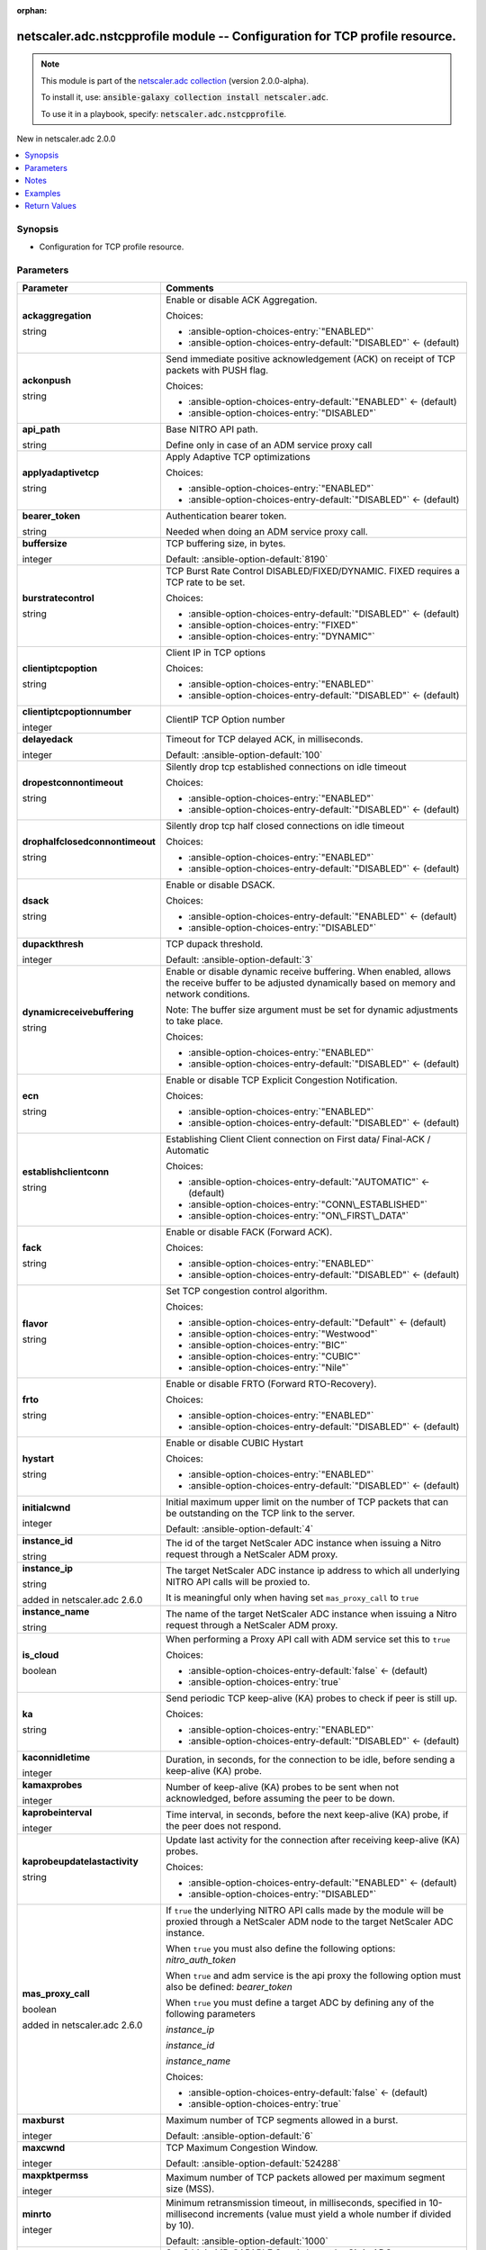 
.. Document meta

:orphan:

.. |antsibull-internal-nbsp| unicode:: 0xA0
    :trim:

.. role:: ansible-attribute-support-label
.. role:: ansible-attribute-support-property
.. role:: ansible-attribute-support-full
.. role:: ansible-attribute-support-partial
.. role:: ansible-attribute-support-none
.. role:: ansible-attribute-support-na
.. role:: ansible-option-type
.. role:: ansible-option-elements
.. role:: ansible-option-required
.. role:: ansible-option-versionadded
.. role:: ansible-option-aliases
.. role:: ansible-option-choices
.. role:: ansible-option-choices-default-mark
.. role:: ansible-option-default-bold
.. role:: ansible-option-configuration
.. role:: ansible-option-returned-bold
.. role:: ansible-option-sample-bold

.. Anchors

.. _ansible_collections.netscaler.adc.nstcpprofile_module:

.. Anchors: short name for ansible.builtin

.. Anchors: aliases



.. Title

netscaler.adc.nstcpprofile module -- Configuration for TCP profile resource.
++++++++++++++++++++++++++++++++++++++++++++++++++++++++++++++++++++++++++++

.. Collection note

.. note::
    This module is part of the `netscaler.adc collection <https://galaxy.ansible.com/netscaler/adc>`_ (version 2.0.0-alpha).

    To install it, use: :code:`ansible-galaxy collection install netscaler.adc`.

    To use it in a playbook, specify: :code:`netscaler.adc.nstcpprofile`.

.. version_added

.. rst-class:: ansible-version-added

New in netscaler.adc 2.0.0

.. contents::
   :local:
   :depth: 1

.. Deprecated


Synopsis
--------

.. Description

- Configuration for TCP profile resource.


.. Aliases


.. Requirements






.. Options

Parameters
----------

.. rst-class:: ansible-option-table

.. list-table::
  :width: 100%
  :widths: auto
  :header-rows: 1

  * - Parameter
    - Comments

  * - .. raw:: html

        <div class="ansible-option-cell">
        <div class="ansibleOptionAnchor" id="parameter-ackaggregation"></div>

      .. _ansible_collections.netscaler.adc.nstcpprofile_module__parameter-ackaggregation:

      .. rst-class:: ansible-option-title

      **ackaggregation**

      .. raw:: html

        <a class="ansibleOptionLink" href="#parameter-ackaggregation" title="Permalink to this option"></a>

      .. rst-class:: ansible-option-type-line

      :ansible-option-type:`string`

      .. raw:: html

        </div>

    - .. raw:: html

        <div class="ansible-option-cell">

      Enable or disable ACK Aggregation.


      .. rst-class:: ansible-option-line

      :ansible-option-choices:`Choices:`

      - :ansible-option-choices-entry:`"ENABLED"`
      - :ansible-option-choices-entry-default:`"DISABLED"` :ansible-option-choices-default-mark:`← (default)`


      .. raw:: html

        </div>

  * - .. raw:: html

        <div class="ansible-option-cell">
        <div class="ansibleOptionAnchor" id="parameter-ackonpush"></div>

      .. _ansible_collections.netscaler.adc.nstcpprofile_module__parameter-ackonpush:

      .. rst-class:: ansible-option-title

      **ackonpush**

      .. raw:: html

        <a class="ansibleOptionLink" href="#parameter-ackonpush" title="Permalink to this option"></a>

      .. rst-class:: ansible-option-type-line

      :ansible-option-type:`string`

      .. raw:: html

        </div>

    - .. raw:: html

        <div class="ansible-option-cell">

      Send immediate positive acknowledgement (ACK) on receipt of TCP packets with PUSH flag.


      .. rst-class:: ansible-option-line

      :ansible-option-choices:`Choices:`

      - :ansible-option-choices-entry-default:`"ENABLED"` :ansible-option-choices-default-mark:`← (default)`
      - :ansible-option-choices-entry:`"DISABLED"`


      .. raw:: html

        </div>

  * - .. raw:: html

        <div class="ansible-option-cell">
        <div class="ansibleOptionAnchor" id="parameter-api_path"></div>

      .. _ansible_collections.netscaler.adc.nstcpprofile_module__parameter-api_path:

      .. rst-class:: ansible-option-title

      **api_path**

      .. raw:: html

        <a class="ansibleOptionLink" href="#parameter-api_path" title="Permalink to this option"></a>

      .. rst-class:: ansible-option-type-line

      :ansible-option-type:`string`

      .. raw:: html

        </div>

    - .. raw:: html

        <div class="ansible-option-cell">

      Base NITRO API path.

      Define only in case of an ADM service proxy call


      .. raw:: html

        </div>

  * - .. raw:: html

        <div class="ansible-option-cell">
        <div class="ansibleOptionAnchor" id="parameter-applyadaptivetcp"></div>

      .. _ansible_collections.netscaler.adc.nstcpprofile_module__parameter-applyadaptivetcp:

      .. rst-class:: ansible-option-title

      **applyadaptivetcp**

      .. raw:: html

        <a class="ansibleOptionLink" href="#parameter-applyadaptivetcp" title="Permalink to this option"></a>

      .. rst-class:: ansible-option-type-line

      :ansible-option-type:`string`

      .. raw:: html

        </div>

    - .. raw:: html

        <div class="ansible-option-cell">

      Apply Adaptive TCP optimizations


      .. rst-class:: ansible-option-line

      :ansible-option-choices:`Choices:`

      - :ansible-option-choices-entry:`"ENABLED"`
      - :ansible-option-choices-entry-default:`"DISABLED"` :ansible-option-choices-default-mark:`← (default)`


      .. raw:: html

        </div>

  * - .. raw:: html

        <div class="ansible-option-cell">
        <div class="ansibleOptionAnchor" id="parameter-bearer_token"></div>

      .. _ansible_collections.netscaler.adc.nstcpprofile_module__parameter-bearer_token:

      .. rst-class:: ansible-option-title

      **bearer_token**

      .. raw:: html

        <a class="ansibleOptionLink" href="#parameter-bearer_token" title="Permalink to this option"></a>

      .. rst-class:: ansible-option-type-line

      :ansible-option-type:`string`

      .. raw:: html

        </div>

    - .. raw:: html

        <div class="ansible-option-cell">

      Authentication bearer token.

      Needed when doing an ADM service proxy call.


      .. raw:: html

        </div>

  * - .. raw:: html

        <div class="ansible-option-cell">
        <div class="ansibleOptionAnchor" id="parameter-buffersize"></div>

      .. _ansible_collections.netscaler.adc.nstcpprofile_module__parameter-buffersize:

      .. rst-class:: ansible-option-title

      **buffersize**

      .. raw:: html

        <a class="ansibleOptionLink" href="#parameter-buffersize" title="Permalink to this option"></a>

      .. rst-class:: ansible-option-type-line

      :ansible-option-type:`integer`

      .. raw:: html

        </div>

    - .. raw:: html

        <div class="ansible-option-cell">

      TCP buffering size, in bytes.


      .. rst-class:: ansible-option-line

      :ansible-option-default-bold:`Default:` :ansible-option-default:`8190`

      .. raw:: html

        </div>

  * - .. raw:: html

        <div class="ansible-option-cell">
        <div class="ansibleOptionAnchor" id="parameter-burstratecontrol"></div>

      .. _ansible_collections.netscaler.adc.nstcpprofile_module__parameter-burstratecontrol:

      .. rst-class:: ansible-option-title

      **burstratecontrol**

      .. raw:: html

        <a class="ansibleOptionLink" href="#parameter-burstratecontrol" title="Permalink to this option"></a>

      .. rst-class:: ansible-option-type-line

      :ansible-option-type:`string`

      .. raw:: html

        </div>

    - .. raw:: html

        <div class="ansible-option-cell">

      TCP Burst Rate Control DISABLED/FIXED/DYNAMIC. FIXED requires a TCP rate to be set.


      .. rst-class:: ansible-option-line

      :ansible-option-choices:`Choices:`

      - :ansible-option-choices-entry-default:`"DISABLED"` :ansible-option-choices-default-mark:`← (default)`
      - :ansible-option-choices-entry:`"FIXED"`
      - :ansible-option-choices-entry:`"DYNAMIC"`


      .. raw:: html

        </div>

  * - .. raw:: html

        <div class="ansible-option-cell">
        <div class="ansibleOptionAnchor" id="parameter-clientiptcpoption"></div>

      .. _ansible_collections.netscaler.adc.nstcpprofile_module__parameter-clientiptcpoption:

      .. rst-class:: ansible-option-title

      **clientiptcpoption**

      .. raw:: html

        <a class="ansibleOptionLink" href="#parameter-clientiptcpoption" title="Permalink to this option"></a>

      .. rst-class:: ansible-option-type-line

      :ansible-option-type:`string`

      .. raw:: html

        </div>

    - .. raw:: html

        <div class="ansible-option-cell">

      Client IP in TCP options


      .. rst-class:: ansible-option-line

      :ansible-option-choices:`Choices:`

      - :ansible-option-choices-entry:`"ENABLED"`
      - :ansible-option-choices-entry-default:`"DISABLED"` :ansible-option-choices-default-mark:`← (default)`


      .. raw:: html

        </div>

  * - .. raw:: html

        <div class="ansible-option-cell">
        <div class="ansibleOptionAnchor" id="parameter-clientiptcpoptionnumber"></div>

      .. _ansible_collections.netscaler.adc.nstcpprofile_module__parameter-clientiptcpoptionnumber:

      .. rst-class:: ansible-option-title

      **clientiptcpoptionnumber**

      .. raw:: html

        <a class="ansibleOptionLink" href="#parameter-clientiptcpoptionnumber" title="Permalink to this option"></a>

      .. rst-class:: ansible-option-type-line

      :ansible-option-type:`integer`

      .. raw:: html

        </div>

    - .. raw:: html

        <div class="ansible-option-cell">

      ClientIP TCP Option number


      .. raw:: html

        </div>

  * - .. raw:: html

        <div class="ansible-option-cell">
        <div class="ansibleOptionAnchor" id="parameter-delayedack"></div>

      .. _ansible_collections.netscaler.adc.nstcpprofile_module__parameter-delayedack:

      .. rst-class:: ansible-option-title

      **delayedack**

      .. raw:: html

        <a class="ansibleOptionLink" href="#parameter-delayedack" title="Permalink to this option"></a>

      .. rst-class:: ansible-option-type-line

      :ansible-option-type:`integer`

      .. raw:: html

        </div>

    - .. raw:: html

        <div class="ansible-option-cell">

      Timeout for TCP delayed ACK, in milliseconds.


      .. rst-class:: ansible-option-line

      :ansible-option-default-bold:`Default:` :ansible-option-default:`100`

      .. raw:: html

        </div>

  * - .. raw:: html

        <div class="ansible-option-cell">
        <div class="ansibleOptionAnchor" id="parameter-dropestconnontimeout"></div>

      .. _ansible_collections.netscaler.adc.nstcpprofile_module__parameter-dropestconnontimeout:

      .. rst-class:: ansible-option-title

      **dropestconnontimeout**

      .. raw:: html

        <a class="ansibleOptionLink" href="#parameter-dropestconnontimeout" title="Permalink to this option"></a>

      .. rst-class:: ansible-option-type-line

      :ansible-option-type:`string`

      .. raw:: html

        </div>

    - .. raw:: html

        <div class="ansible-option-cell">

      Silently drop tcp established connections on idle timeout


      .. rst-class:: ansible-option-line

      :ansible-option-choices:`Choices:`

      - :ansible-option-choices-entry:`"ENABLED"`
      - :ansible-option-choices-entry-default:`"DISABLED"` :ansible-option-choices-default-mark:`← (default)`


      .. raw:: html

        </div>

  * - .. raw:: html

        <div class="ansible-option-cell">
        <div class="ansibleOptionAnchor" id="parameter-drophalfclosedconnontimeout"></div>

      .. _ansible_collections.netscaler.adc.nstcpprofile_module__parameter-drophalfclosedconnontimeout:

      .. rst-class:: ansible-option-title

      **drophalfclosedconnontimeout**

      .. raw:: html

        <a class="ansibleOptionLink" href="#parameter-drophalfclosedconnontimeout" title="Permalink to this option"></a>

      .. rst-class:: ansible-option-type-line

      :ansible-option-type:`string`

      .. raw:: html

        </div>

    - .. raw:: html

        <div class="ansible-option-cell">

      Silently drop tcp half closed connections on idle timeout


      .. rst-class:: ansible-option-line

      :ansible-option-choices:`Choices:`

      - :ansible-option-choices-entry:`"ENABLED"`
      - :ansible-option-choices-entry-default:`"DISABLED"` :ansible-option-choices-default-mark:`← (default)`


      .. raw:: html

        </div>

  * - .. raw:: html

        <div class="ansible-option-cell">
        <div class="ansibleOptionAnchor" id="parameter-dsack"></div>

      .. _ansible_collections.netscaler.adc.nstcpprofile_module__parameter-dsack:

      .. rst-class:: ansible-option-title

      **dsack**

      .. raw:: html

        <a class="ansibleOptionLink" href="#parameter-dsack" title="Permalink to this option"></a>

      .. rst-class:: ansible-option-type-line

      :ansible-option-type:`string`

      .. raw:: html

        </div>

    - .. raw:: html

        <div class="ansible-option-cell">

      Enable or disable DSACK.


      .. rst-class:: ansible-option-line

      :ansible-option-choices:`Choices:`

      - :ansible-option-choices-entry-default:`"ENABLED"` :ansible-option-choices-default-mark:`← (default)`
      - :ansible-option-choices-entry:`"DISABLED"`


      .. raw:: html

        </div>

  * - .. raw:: html

        <div class="ansible-option-cell">
        <div class="ansibleOptionAnchor" id="parameter-dupackthresh"></div>

      .. _ansible_collections.netscaler.adc.nstcpprofile_module__parameter-dupackthresh:

      .. rst-class:: ansible-option-title

      **dupackthresh**

      .. raw:: html

        <a class="ansibleOptionLink" href="#parameter-dupackthresh" title="Permalink to this option"></a>

      .. rst-class:: ansible-option-type-line

      :ansible-option-type:`integer`

      .. raw:: html

        </div>

    - .. raw:: html

        <div class="ansible-option-cell">

      TCP dupack threshold.


      .. rst-class:: ansible-option-line

      :ansible-option-default-bold:`Default:` :ansible-option-default:`3`

      .. raw:: html

        </div>

  * - .. raw:: html

        <div class="ansible-option-cell">
        <div class="ansibleOptionAnchor" id="parameter-dynamicreceivebuffering"></div>

      .. _ansible_collections.netscaler.adc.nstcpprofile_module__parameter-dynamicreceivebuffering:

      .. rst-class:: ansible-option-title

      **dynamicreceivebuffering**

      .. raw:: html

        <a class="ansibleOptionLink" href="#parameter-dynamicreceivebuffering" title="Permalink to this option"></a>

      .. rst-class:: ansible-option-type-line

      :ansible-option-type:`string`

      .. raw:: html

        </div>

    - .. raw:: html

        <div class="ansible-option-cell">

      Enable or disable dynamic receive buffering. When enabled, allows the receive buffer to be adjusted dynamically based on memory and network conditions.

      Note: The buffer size argument must be set for dynamic adjustments to take place.


      .. rst-class:: ansible-option-line

      :ansible-option-choices:`Choices:`

      - :ansible-option-choices-entry:`"ENABLED"`
      - :ansible-option-choices-entry-default:`"DISABLED"` :ansible-option-choices-default-mark:`← (default)`


      .. raw:: html

        </div>

  * - .. raw:: html

        <div class="ansible-option-cell">
        <div class="ansibleOptionAnchor" id="parameter-ecn"></div>

      .. _ansible_collections.netscaler.adc.nstcpprofile_module__parameter-ecn:

      .. rst-class:: ansible-option-title

      **ecn**

      .. raw:: html

        <a class="ansibleOptionLink" href="#parameter-ecn" title="Permalink to this option"></a>

      .. rst-class:: ansible-option-type-line

      :ansible-option-type:`string`

      .. raw:: html

        </div>

    - .. raw:: html

        <div class="ansible-option-cell">

      Enable or disable TCP Explicit Congestion Notification.


      .. rst-class:: ansible-option-line

      :ansible-option-choices:`Choices:`

      - :ansible-option-choices-entry:`"ENABLED"`
      - :ansible-option-choices-entry-default:`"DISABLED"` :ansible-option-choices-default-mark:`← (default)`


      .. raw:: html

        </div>

  * - .. raw:: html

        <div class="ansible-option-cell">
        <div class="ansibleOptionAnchor" id="parameter-establishclientconn"></div>

      .. _ansible_collections.netscaler.adc.nstcpprofile_module__parameter-establishclientconn:

      .. rst-class:: ansible-option-title

      **establishclientconn**

      .. raw:: html

        <a class="ansibleOptionLink" href="#parameter-establishclientconn" title="Permalink to this option"></a>

      .. rst-class:: ansible-option-type-line

      :ansible-option-type:`string`

      .. raw:: html

        </div>

    - .. raw:: html

        <div class="ansible-option-cell">

      Establishing Client Client connection on First data/ Final-ACK / Automatic


      .. rst-class:: ansible-option-line

      :ansible-option-choices:`Choices:`

      - :ansible-option-choices-entry-default:`"AUTOMATIC"` :ansible-option-choices-default-mark:`← (default)`
      - :ansible-option-choices-entry:`"CONN\_ESTABLISHED"`
      - :ansible-option-choices-entry:`"ON\_FIRST\_DATA"`


      .. raw:: html

        </div>

  * - .. raw:: html

        <div class="ansible-option-cell">
        <div class="ansibleOptionAnchor" id="parameter-fack"></div>

      .. _ansible_collections.netscaler.adc.nstcpprofile_module__parameter-fack:

      .. rst-class:: ansible-option-title

      **fack**

      .. raw:: html

        <a class="ansibleOptionLink" href="#parameter-fack" title="Permalink to this option"></a>

      .. rst-class:: ansible-option-type-line

      :ansible-option-type:`string`

      .. raw:: html

        </div>

    - .. raw:: html

        <div class="ansible-option-cell">

      Enable or disable FACK (Forward ACK).


      .. rst-class:: ansible-option-line

      :ansible-option-choices:`Choices:`

      - :ansible-option-choices-entry:`"ENABLED"`
      - :ansible-option-choices-entry-default:`"DISABLED"` :ansible-option-choices-default-mark:`← (default)`


      .. raw:: html

        </div>

  * - .. raw:: html

        <div class="ansible-option-cell">
        <div class="ansibleOptionAnchor" id="parameter-flavor"></div>

      .. _ansible_collections.netscaler.adc.nstcpprofile_module__parameter-flavor:

      .. rst-class:: ansible-option-title

      **flavor**

      .. raw:: html

        <a class="ansibleOptionLink" href="#parameter-flavor" title="Permalink to this option"></a>

      .. rst-class:: ansible-option-type-line

      :ansible-option-type:`string`

      .. raw:: html

        </div>

    - .. raw:: html

        <div class="ansible-option-cell">

      Set TCP congestion control algorithm.


      .. rst-class:: ansible-option-line

      :ansible-option-choices:`Choices:`

      - :ansible-option-choices-entry-default:`"Default"` :ansible-option-choices-default-mark:`← (default)`
      - :ansible-option-choices-entry:`"Westwood"`
      - :ansible-option-choices-entry:`"BIC"`
      - :ansible-option-choices-entry:`"CUBIC"`
      - :ansible-option-choices-entry:`"Nile"`


      .. raw:: html

        </div>

  * - .. raw:: html

        <div class="ansible-option-cell">
        <div class="ansibleOptionAnchor" id="parameter-frto"></div>

      .. _ansible_collections.netscaler.adc.nstcpprofile_module__parameter-frto:

      .. rst-class:: ansible-option-title

      **frto**

      .. raw:: html

        <a class="ansibleOptionLink" href="#parameter-frto" title="Permalink to this option"></a>

      .. rst-class:: ansible-option-type-line

      :ansible-option-type:`string`

      .. raw:: html

        </div>

    - .. raw:: html

        <div class="ansible-option-cell">

      Enable or disable FRTO (Forward RTO-Recovery).


      .. rst-class:: ansible-option-line

      :ansible-option-choices:`Choices:`

      - :ansible-option-choices-entry:`"ENABLED"`
      - :ansible-option-choices-entry-default:`"DISABLED"` :ansible-option-choices-default-mark:`← (default)`


      .. raw:: html

        </div>

  * - .. raw:: html

        <div class="ansible-option-cell">
        <div class="ansibleOptionAnchor" id="parameter-hystart"></div>

      .. _ansible_collections.netscaler.adc.nstcpprofile_module__parameter-hystart:

      .. rst-class:: ansible-option-title

      **hystart**

      .. raw:: html

        <a class="ansibleOptionLink" href="#parameter-hystart" title="Permalink to this option"></a>

      .. rst-class:: ansible-option-type-line

      :ansible-option-type:`string`

      .. raw:: html

        </div>

    - .. raw:: html

        <div class="ansible-option-cell">

      Enable or disable CUBIC Hystart


      .. rst-class:: ansible-option-line

      :ansible-option-choices:`Choices:`

      - :ansible-option-choices-entry:`"ENABLED"`
      - :ansible-option-choices-entry-default:`"DISABLED"` :ansible-option-choices-default-mark:`← (default)`


      .. raw:: html

        </div>

  * - .. raw:: html

        <div class="ansible-option-cell">
        <div class="ansibleOptionAnchor" id="parameter-initialcwnd"></div>

      .. _ansible_collections.netscaler.adc.nstcpprofile_module__parameter-initialcwnd:

      .. rst-class:: ansible-option-title

      **initialcwnd**

      .. raw:: html

        <a class="ansibleOptionLink" href="#parameter-initialcwnd" title="Permalink to this option"></a>

      .. rst-class:: ansible-option-type-line

      :ansible-option-type:`integer`

      .. raw:: html

        </div>

    - .. raw:: html

        <div class="ansible-option-cell">

      Initial maximum upper limit on the number of TCP packets that can be outstanding on the TCP link to the server.


      .. rst-class:: ansible-option-line

      :ansible-option-default-bold:`Default:` :ansible-option-default:`4`

      .. raw:: html

        </div>

  * - .. raw:: html

        <div class="ansible-option-cell">
        <div class="ansibleOptionAnchor" id="parameter-instance_id"></div>

      .. _ansible_collections.netscaler.adc.nstcpprofile_module__parameter-instance_id:

      .. rst-class:: ansible-option-title

      **instance_id**

      .. raw:: html

        <a class="ansibleOptionLink" href="#parameter-instance_id" title="Permalink to this option"></a>

      .. rst-class:: ansible-option-type-line

      :ansible-option-type:`string`

      .. raw:: html

        </div>

    - .. raw:: html

        <div class="ansible-option-cell">

      The id of the target NetScaler ADC instance when issuing a Nitro request through a NetScaler ADM proxy.


      .. raw:: html

        </div>

  * - .. raw:: html

        <div class="ansible-option-cell">
        <div class="ansibleOptionAnchor" id="parameter-instance_ip"></div>

      .. _ansible_collections.netscaler.adc.nstcpprofile_module__parameter-instance_ip:

      .. rst-class:: ansible-option-title

      **instance_ip**

      .. raw:: html

        <a class="ansibleOptionLink" href="#parameter-instance_ip" title="Permalink to this option"></a>

      .. rst-class:: ansible-option-type-line

      :ansible-option-type:`string`

      :ansible-option-versionadded:`added in netscaler.adc 2.6.0`


      .. raw:: html

        </div>

    - .. raw:: html

        <div class="ansible-option-cell">

      The target NetScaler ADC instance ip address to which all underlying NITRO API calls will be proxied to.

      It is meaningful only when having set \ :literal:`mas\_proxy\_call`\  to \ :literal:`true`\ 


      .. raw:: html

        </div>

  * - .. raw:: html

        <div class="ansible-option-cell">
        <div class="ansibleOptionAnchor" id="parameter-instance_name"></div>

      .. _ansible_collections.netscaler.adc.nstcpprofile_module__parameter-instance_name:

      .. rst-class:: ansible-option-title

      **instance_name**

      .. raw:: html

        <a class="ansibleOptionLink" href="#parameter-instance_name" title="Permalink to this option"></a>

      .. rst-class:: ansible-option-type-line

      :ansible-option-type:`string`

      .. raw:: html

        </div>

    - .. raw:: html

        <div class="ansible-option-cell">

      The name of the target NetScaler ADC instance when issuing a Nitro request through a NetScaler ADM proxy.


      .. raw:: html

        </div>

  * - .. raw:: html

        <div class="ansible-option-cell">
        <div class="ansibleOptionAnchor" id="parameter-is_cloud"></div>

      .. _ansible_collections.netscaler.adc.nstcpprofile_module__parameter-is_cloud:

      .. rst-class:: ansible-option-title

      **is_cloud**

      .. raw:: html

        <a class="ansibleOptionLink" href="#parameter-is_cloud" title="Permalink to this option"></a>

      .. rst-class:: ansible-option-type-line

      :ansible-option-type:`boolean`

      .. raw:: html

        </div>

    - .. raw:: html

        <div class="ansible-option-cell">

      When performing a Proxy API call with ADM service set this to \ :literal:`true`\ 


      .. rst-class:: ansible-option-line

      :ansible-option-choices:`Choices:`

      - :ansible-option-choices-entry-default:`false` :ansible-option-choices-default-mark:`← (default)`
      - :ansible-option-choices-entry:`true`


      .. raw:: html

        </div>

  * - .. raw:: html

        <div class="ansible-option-cell">
        <div class="ansibleOptionAnchor" id="parameter-ka"></div>

      .. _ansible_collections.netscaler.adc.nstcpprofile_module__parameter-ka:

      .. rst-class:: ansible-option-title

      **ka**

      .. raw:: html

        <a class="ansibleOptionLink" href="#parameter-ka" title="Permalink to this option"></a>

      .. rst-class:: ansible-option-type-line

      :ansible-option-type:`string`

      .. raw:: html

        </div>

    - .. raw:: html

        <div class="ansible-option-cell">

      Send periodic TCP keep-alive (KA) probes to check if peer is still up.


      .. rst-class:: ansible-option-line

      :ansible-option-choices:`Choices:`

      - :ansible-option-choices-entry:`"ENABLED"`
      - :ansible-option-choices-entry-default:`"DISABLED"` :ansible-option-choices-default-mark:`← (default)`


      .. raw:: html

        </div>

  * - .. raw:: html

        <div class="ansible-option-cell">
        <div class="ansibleOptionAnchor" id="parameter-kaconnidletime"></div>

      .. _ansible_collections.netscaler.adc.nstcpprofile_module__parameter-kaconnidletime:

      .. rst-class:: ansible-option-title

      **kaconnidletime**

      .. raw:: html

        <a class="ansibleOptionLink" href="#parameter-kaconnidletime" title="Permalink to this option"></a>

      .. rst-class:: ansible-option-type-line

      :ansible-option-type:`integer`

      .. raw:: html

        </div>

    - .. raw:: html

        <div class="ansible-option-cell">

      Duration, in seconds, for the connection to be idle, before sending a keep-alive (KA) probe.


      .. raw:: html

        </div>

  * - .. raw:: html

        <div class="ansible-option-cell">
        <div class="ansibleOptionAnchor" id="parameter-kamaxprobes"></div>

      .. _ansible_collections.netscaler.adc.nstcpprofile_module__parameter-kamaxprobes:

      .. rst-class:: ansible-option-title

      **kamaxprobes**

      .. raw:: html

        <a class="ansibleOptionLink" href="#parameter-kamaxprobes" title="Permalink to this option"></a>

      .. rst-class:: ansible-option-type-line

      :ansible-option-type:`integer`

      .. raw:: html

        </div>

    - .. raw:: html

        <div class="ansible-option-cell">

      Number of keep-alive (KA) probes to be sent when not acknowledged, before assuming the peer to be down.


      .. raw:: html

        </div>

  * - .. raw:: html

        <div class="ansible-option-cell">
        <div class="ansibleOptionAnchor" id="parameter-kaprobeinterval"></div>

      .. _ansible_collections.netscaler.adc.nstcpprofile_module__parameter-kaprobeinterval:

      .. rst-class:: ansible-option-title

      **kaprobeinterval**

      .. raw:: html

        <a class="ansibleOptionLink" href="#parameter-kaprobeinterval" title="Permalink to this option"></a>

      .. rst-class:: ansible-option-type-line

      :ansible-option-type:`integer`

      .. raw:: html

        </div>

    - .. raw:: html

        <div class="ansible-option-cell">

      Time interval, in seconds, before the next keep-alive (KA) probe, if the peer does not respond.


      .. raw:: html

        </div>

  * - .. raw:: html

        <div class="ansible-option-cell">
        <div class="ansibleOptionAnchor" id="parameter-kaprobeupdatelastactivity"></div>

      .. _ansible_collections.netscaler.adc.nstcpprofile_module__parameter-kaprobeupdatelastactivity:

      .. rst-class:: ansible-option-title

      **kaprobeupdatelastactivity**

      .. raw:: html

        <a class="ansibleOptionLink" href="#parameter-kaprobeupdatelastactivity" title="Permalink to this option"></a>

      .. rst-class:: ansible-option-type-line

      :ansible-option-type:`string`

      .. raw:: html

        </div>

    - .. raw:: html

        <div class="ansible-option-cell">

      Update last activity for the connection after receiving keep-alive (KA) probes.


      .. rst-class:: ansible-option-line

      :ansible-option-choices:`Choices:`

      - :ansible-option-choices-entry-default:`"ENABLED"` :ansible-option-choices-default-mark:`← (default)`
      - :ansible-option-choices-entry:`"DISABLED"`


      .. raw:: html

        </div>

  * - .. raw:: html

        <div class="ansible-option-cell">
        <div class="ansibleOptionAnchor" id="parameter-mas_proxy_call"></div>

      .. _ansible_collections.netscaler.adc.nstcpprofile_module__parameter-mas_proxy_call:

      .. rst-class:: ansible-option-title

      **mas_proxy_call**

      .. raw:: html

        <a class="ansibleOptionLink" href="#parameter-mas_proxy_call" title="Permalink to this option"></a>

      .. rst-class:: ansible-option-type-line

      :ansible-option-type:`boolean`

      :ansible-option-versionadded:`added in netscaler.adc 2.6.0`


      .. raw:: html

        </div>

    - .. raw:: html

        <div class="ansible-option-cell">

      If \ :literal:`true`\  the underlying NITRO API calls made by the module will be proxied through a NetScaler ADM node to the target NetScaler ADC instance.

      When \ :literal:`true`\  you must also define the following options: \ :emphasis:`nitro\_auth\_token`\ 

      When \ :literal:`true`\  and adm service is the api proxy the following option must also be defined: \ :emphasis:`bearer\_token`\ 

      When \ :literal:`true`\  you must define a target ADC by defining any of the following parameters

      \ :emphasis:`instance\_ip`\ 

      \ :emphasis:`instance\_id`\ 

      \ :emphasis:`instance\_name`\ 


      .. rst-class:: ansible-option-line

      :ansible-option-choices:`Choices:`

      - :ansible-option-choices-entry-default:`false` :ansible-option-choices-default-mark:`← (default)`
      - :ansible-option-choices-entry:`true`


      .. raw:: html

        </div>

  * - .. raw:: html

        <div class="ansible-option-cell">
        <div class="ansibleOptionAnchor" id="parameter-maxburst"></div>

      .. _ansible_collections.netscaler.adc.nstcpprofile_module__parameter-maxburst:

      .. rst-class:: ansible-option-title

      **maxburst**

      .. raw:: html

        <a class="ansibleOptionLink" href="#parameter-maxburst" title="Permalink to this option"></a>

      .. rst-class:: ansible-option-type-line

      :ansible-option-type:`integer`

      .. raw:: html

        </div>

    - .. raw:: html

        <div class="ansible-option-cell">

      Maximum number of TCP segments allowed in a burst.


      .. rst-class:: ansible-option-line

      :ansible-option-default-bold:`Default:` :ansible-option-default:`6`

      .. raw:: html

        </div>

  * - .. raw:: html

        <div class="ansible-option-cell">
        <div class="ansibleOptionAnchor" id="parameter-maxcwnd"></div>

      .. _ansible_collections.netscaler.adc.nstcpprofile_module__parameter-maxcwnd:

      .. rst-class:: ansible-option-title

      **maxcwnd**

      .. raw:: html

        <a class="ansibleOptionLink" href="#parameter-maxcwnd" title="Permalink to this option"></a>

      .. rst-class:: ansible-option-type-line

      :ansible-option-type:`integer`

      .. raw:: html

        </div>

    - .. raw:: html

        <div class="ansible-option-cell">

      TCP Maximum Congestion Window.


      .. rst-class:: ansible-option-line

      :ansible-option-default-bold:`Default:` :ansible-option-default:`524288`

      .. raw:: html

        </div>

  * - .. raw:: html

        <div class="ansible-option-cell">
        <div class="ansibleOptionAnchor" id="parameter-maxpktpermss"></div>

      .. _ansible_collections.netscaler.adc.nstcpprofile_module__parameter-maxpktpermss:

      .. rst-class:: ansible-option-title

      **maxpktpermss**

      .. raw:: html

        <a class="ansibleOptionLink" href="#parameter-maxpktpermss" title="Permalink to this option"></a>

      .. rst-class:: ansible-option-type-line

      :ansible-option-type:`integer`

      .. raw:: html

        </div>

    - .. raw:: html

        <div class="ansible-option-cell">

      Maximum number of TCP packets allowed per maximum segment size (MSS).


      .. raw:: html

        </div>

  * - .. raw:: html

        <div class="ansible-option-cell">
        <div class="ansibleOptionAnchor" id="parameter-minrto"></div>

      .. _ansible_collections.netscaler.adc.nstcpprofile_module__parameter-minrto:

      .. rst-class:: ansible-option-title

      **minrto**

      .. raw:: html

        <a class="ansibleOptionLink" href="#parameter-minrto" title="Permalink to this option"></a>

      .. rst-class:: ansible-option-type-line

      :ansible-option-type:`integer`

      .. raw:: html

        </div>

    - .. raw:: html

        <div class="ansible-option-cell">

      Minimum retransmission timeout, in milliseconds, specified in 10-millisecond increments (value must yield a whole number if divided by  10).


      .. rst-class:: ansible-option-line

      :ansible-option-default-bold:`Default:` :ansible-option-default:`1000`

      .. raw:: html

        </div>

  * - .. raw:: html

        <div class="ansible-option-cell">
        <div class="ansibleOptionAnchor" id="parameter-mpcapablecbit"></div>

      .. _ansible_collections.netscaler.adc.nstcpprofile_module__parameter-mpcapablecbit:

      .. rst-class:: ansible-option-title

      **mpcapablecbit**

      .. raw:: html

        <a class="ansibleOptionLink" href="#parameter-mpcapablecbit" title="Permalink to this option"></a>

      .. rst-class:: ansible-option-type-line

      :ansible-option-type:`string`

      .. raw:: html

        </div>

    - .. raw:: html

        <div class="ansible-option-cell">

      Set C bit in MP-CAPABLE Syn-Ack sent by Citrix ADC


      .. rst-class:: ansible-option-line

      :ansible-option-choices:`Choices:`

      - :ansible-option-choices-entry:`"ENABLED"`
      - :ansible-option-choices-entry-default:`"DISABLED"` :ansible-option-choices-default-mark:`← (default)`


      .. raw:: html

        </div>

  * - .. raw:: html

        <div class="ansible-option-cell">
        <div class="ansibleOptionAnchor" id="parameter-mptcp"></div>

      .. _ansible_collections.netscaler.adc.nstcpprofile_module__parameter-mptcp:

      .. rst-class:: ansible-option-title

      **mptcp**

      .. raw:: html

        <a class="ansibleOptionLink" href="#parameter-mptcp" title="Permalink to this option"></a>

      .. rst-class:: ansible-option-type-line

      :ansible-option-type:`string`

      .. raw:: html

        </div>

    - .. raw:: html

        <div class="ansible-option-cell">

      Enable or disable Multipath TCP.


      .. rst-class:: ansible-option-line

      :ansible-option-choices:`Choices:`

      - :ansible-option-choices-entry:`"ENABLED"`
      - :ansible-option-choices-entry-default:`"DISABLED"` :ansible-option-choices-default-mark:`← (default)`


      .. raw:: html

        </div>

  * - .. raw:: html

        <div class="ansible-option-cell">
        <div class="ansibleOptionAnchor" id="parameter-mptcpdropdataonpreestsf"></div>

      .. _ansible_collections.netscaler.adc.nstcpprofile_module__parameter-mptcpdropdataonpreestsf:

      .. rst-class:: ansible-option-title

      **mptcpdropdataonpreestsf**

      .. raw:: html

        <a class="ansibleOptionLink" href="#parameter-mptcpdropdataonpreestsf" title="Permalink to this option"></a>

      .. rst-class:: ansible-option-type-line

      :ansible-option-type:`string`

      .. raw:: html

        </div>

    - .. raw:: html

        <div class="ansible-option-cell">

      Enable or disable silently dropping the data on Pre-Established subflow. When enabled, DSS data packets are dropped silently instead of dropping the connection when data is received on pre established subflow.


      .. rst-class:: ansible-option-line

      :ansible-option-choices:`Choices:`

      - :ansible-option-choices-entry:`"ENABLED"`
      - :ansible-option-choices-entry-default:`"DISABLED"` :ansible-option-choices-default-mark:`← (default)`


      .. raw:: html

        </div>

  * - .. raw:: html

        <div class="ansible-option-cell">
        <div class="ansibleOptionAnchor" id="parameter-mptcpfastopen"></div>

      .. _ansible_collections.netscaler.adc.nstcpprofile_module__parameter-mptcpfastopen:

      .. rst-class:: ansible-option-title

      **mptcpfastopen**

      .. raw:: html

        <a class="ansibleOptionLink" href="#parameter-mptcpfastopen" title="Permalink to this option"></a>

      .. rst-class:: ansible-option-type-line

      :ansible-option-type:`string`

      .. raw:: html

        </div>

    - .. raw:: html

        <div class="ansible-option-cell">

      Enable or disable Multipath TCP fastopen. When enabled, DSS data packets are accepted before receiving the third ack of SYN handshake.


      .. rst-class:: ansible-option-line

      :ansible-option-choices:`Choices:`

      - :ansible-option-choices-entry:`"ENABLED"`
      - :ansible-option-choices-entry-default:`"DISABLED"` :ansible-option-choices-default-mark:`← (default)`


      .. raw:: html

        </div>

  * - .. raw:: html

        <div class="ansible-option-cell">
        <div class="ansibleOptionAnchor" id="parameter-mptcpsessiontimeout"></div>

      .. _ansible_collections.netscaler.adc.nstcpprofile_module__parameter-mptcpsessiontimeout:

      .. rst-class:: ansible-option-title

      **mptcpsessiontimeout**

      .. raw:: html

        <a class="ansibleOptionLink" href="#parameter-mptcpsessiontimeout" title="Permalink to this option"></a>

      .. rst-class:: ansible-option-type-line

      :ansible-option-type:`integer`

      .. raw:: html

        </div>

    - .. raw:: html

        <div class="ansible-option-cell">

      MPTCP session timeout in seconds. If this value is not set, idle MPTCP sessions are flushed after vserver's client idle timeout.


      .. raw:: html

        </div>

  * - .. raw:: html

        <div class="ansible-option-cell">
        <div class="ansibleOptionAnchor" id="parameter-mss"></div>

      .. _ansible_collections.netscaler.adc.nstcpprofile_module__parameter-mss:

      .. rst-class:: ansible-option-title

      **mss**

      .. raw:: html

        <a class="ansibleOptionLink" href="#parameter-mss" title="Permalink to this option"></a>

      .. rst-class:: ansible-option-type-line

      :ansible-option-type:`integer`

      .. raw:: html

        </div>

    - .. raw:: html

        <div class="ansible-option-cell">

      Maximum number of octets to allow in a TCP data segment.


      .. raw:: html

        </div>

  * - .. raw:: html

        <div class="ansible-option-cell">
        <div class="ansibleOptionAnchor" id="parameter-nagle"></div>

      .. _ansible_collections.netscaler.adc.nstcpprofile_module__parameter-nagle:

      .. rst-class:: ansible-option-title

      **nagle**

      .. raw:: html

        <a class="ansibleOptionLink" href="#parameter-nagle" title="Permalink to this option"></a>

      .. rst-class:: ansible-option-type-line

      :ansible-option-type:`string`

      .. raw:: html

        </div>

    - .. raw:: html

        <div class="ansible-option-cell">

      Enable or disable the Nagle algorithm on TCP connections.


      .. rst-class:: ansible-option-line

      :ansible-option-choices:`Choices:`

      - :ansible-option-choices-entry:`"ENABLED"`
      - :ansible-option-choices-entry-default:`"DISABLED"` :ansible-option-choices-default-mark:`← (default)`


      .. raw:: html

        </div>

  * - .. raw:: html

        <div class="ansible-option-cell">
        <div class="ansibleOptionAnchor" id="parameter-name"></div>

      .. _ansible_collections.netscaler.adc.nstcpprofile_module__parameter-name:

      .. rst-class:: ansible-option-title

      **name**

      .. raw:: html

        <a class="ansibleOptionLink" href="#parameter-name" title="Permalink to this option"></a>

      .. rst-class:: ansible-option-type-line

      :ansible-option-type:`string`

      .. raw:: html

        </div>

    - .. raw:: html

        <div class="ansible-option-cell">

      Name for a TCP profile. Must begin with a letter, number, or the underscore \\(\_\\) character. Other characters allowed, after the first character, are the hyphen \\(-\\), period \\(.\\), hash \\(\\#\\), space \\( \\), at \\(@\\), colon \\(:\\), and equal \\(=\\) characters. The name of a TCP profile cannot be changed after it is created.

      

      CLI Users: If the name includes one or more spaces, enclose the name in double or single quotation marks \\(for example, "my tcp profile" or 'my tcp profile'\\).


      .. raw:: html

        </div>

  * - .. raw:: html

        <div class="ansible-option-cell">
        <div class="ansibleOptionAnchor" id="parameter-nitro_auth_token"></div>
        <div class="ansibleOptionAnchor" id="parameter-mas_auth_token"></div>

      .. _ansible_collections.netscaler.adc.nstcpprofile_module__parameter-mas_auth_token:
      .. _ansible_collections.netscaler.adc.nstcpprofile_module__parameter-nitro_auth_token:

      .. rst-class:: ansible-option-title

      **nitro_auth_token**

      .. raw:: html

        <a class="ansibleOptionLink" href="#parameter-nitro_auth_token" title="Permalink to this option"></a>

      .. rst-class:: ansible-option-type-line

      :ansible-option-aliases:`aliases: mas_auth_token`

      .. rst-class:: ansible-option-type-line

      :ansible-option-type:`string`

      :ansible-option-versionadded:`added in netscaler.adc 2.6.0`


      .. raw:: html

        </div>

    - .. raw:: html

        <div class="ansible-option-cell">

      The authentication token provided by a login operation.


      .. raw:: html

        </div>

  * - .. raw:: html

        <div class="ansible-option-cell">
        <div class="ansibleOptionAnchor" id="parameter-nitro_pass"></div>
        <div class="ansibleOptionAnchor" id="parameter-mas_pass"></div>

      .. _ansible_collections.netscaler.adc.nstcpprofile_module__parameter-mas_pass:
      .. _ansible_collections.netscaler.adc.nstcpprofile_module__parameter-nitro_pass:

      .. rst-class:: ansible-option-title

      **nitro_pass**

      .. raw:: html

        <a class="ansibleOptionLink" href="#parameter-nitro_pass" title="Permalink to this option"></a>

      .. rst-class:: ansible-option-type-line

      :ansible-option-aliases:`aliases: mas_pass`

      .. rst-class:: ansible-option-type-line

      :ansible-option-type:`string`

      .. raw:: html

        </div>

    - .. raw:: html

        <div class="ansible-option-cell">

      The password with which to authenticate to the NetScaler ADC node.


      .. raw:: html

        </div>

  * - .. raw:: html

        <div class="ansible-option-cell">
        <div class="ansibleOptionAnchor" id="parameter-nitro_protocol"></div>

      .. _ansible_collections.netscaler.adc.nstcpprofile_module__parameter-nitro_protocol:

      .. rst-class:: ansible-option-title

      **nitro_protocol**

      .. raw:: html

        <a class="ansibleOptionLink" href="#parameter-nitro_protocol" title="Permalink to this option"></a>

      .. rst-class:: ansible-option-type-line

      :ansible-option-type:`string`

      .. raw:: html

        </div>

    - .. raw:: html

        <div class="ansible-option-cell">

      Which protocol to use when accessing the nitro API objects.


      .. rst-class:: ansible-option-line

      :ansible-option-choices:`Choices:`

      - :ansible-option-choices-entry:`"http"`
      - :ansible-option-choices-entry-default:`"https"` :ansible-option-choices-default-mark:`← (default)`


      .. raw:: html

        </div>

  * - .. raw:: html

        <div class="ansible-option-cell">
        <div class="ansibleOptionAnchor" id="parameter-nitro_timeout"></div>

      .. _ansible_collections.netscaler.adc.nstcpprofile_module__parameter-nitro_timeout:

      .. rst-class:: ansible-option-title

      **nitro_timeout**

      .. raw:: html

        <a class="ansibleOptionLink" href="#parameter-nitro_timeout" title="Permalink to this option"></a>

      .. rst-class:: ansible-option-type-line

      :ansible-option-type:`float`

      .. raw:: html

        </div>

    - .. raw:: html

        <div class="ansible-option-cell">

      Time in seconds until a timeout error is thrown when establishing a new session with NetScaler ADC


      .. rst-class:: ansible-option-line

      :ansible-option-default-bold:`Default:` :ansible-option-default:`310.0`

      .. raw:: html

        </div>

  * - .. raw:: html

        <div class="ansible-option-cell">
        <div class="ansibleOptionAnchor" id="parameter-nitro_user"></div>
        <div class="ansibleOptionAnchor" id="parameter-mas_user"></div>

      .. _ansible_collections.netscaler.adc.nstcpprofile_module__parameter-mas_user:
      .. _ansible_collections.netscaler.adc.nstcpprofile_module__parameter-nitro_user:

      .. rst-class:: ansible-option-title

      **nitro_user**

      .. raw:: html

        <a class="ansibleOptionLink" href="#parameter-nitro_user" title="Permalink to this option"></a>

      .. rst-class:: ansible-option-type-line

      :ansible-option-aliases:`aliases: mas_user`

      .. rst-class:: ansible-option-type-line

      :ansible-option-type:`string`

      .. raw:: html

        </div>

    - .. raw:: html

        <div class="ansible-option-cell">

      The username with which to authenticate to the NetScaler ADC node.


      .. raw:: html

        </div>

  * - .. raw:: html

        <div class="ansible-option-cell">
        <div class="ansibleOptionAnchor" id="parameter-nsip"></div>
        <div class="ansibleOptionAnchor" id="parameter-mas_ip"></div>

      .. _ansible_collections.netscaler.adc.nstcpprofile_module__parameter-mas_ip:
      .. _ansible_collections.netscaler.adc.nstcpprofile_module__parameter-nsip:

      .. rst-class:: ansible-option-title

      **nsip**

      .. raw:: html

        <a class="ansibleOptionLink" href="#parameter-nsip" title="Permalink to this option"></a>

      .. rst-class:: ansible-option-type-line

      :ansible-option-aliases:`aliases: mas_ip`

      .. rst-class:: ansible-option-type-line

      :ansible-option-type:`string` / :ansible-option-required:`required`

      .. raw:: html

        </div>

    - .. raw:: html

        <div class="ansible-option-cell">

      The ip address of the NetScaler ADC appliance where the nitro API calls will be made.

      The port can be specified with the colon (:). E.g. 192.168.1.1:555.


      .. raw:: html

        </div>

  * - .. raw:: html

        <div class="ansible-option-cell">
        <div class="ansibleOptionAnchor" id="parameter-oooqsize"></div>

      .. _ansible_collections.netscaler.adc.nstcpprofile_module__parameter-oooqsize:

      .. rst-class:: ansible-option-title

      **oooqsize**

      .. raw:: html

        <a class="ansibleOptionLink" href="#parameter-oooqsize" title="Permalink to this option"></a>

      .. rst-class:: ansible-option-type-line

      :ansible-option-type:`integer`

      .. raw:: html

        </div>

    - .. raw:: html

        <div class="ansible-option-cell">

      Maximum size of out-of-order packets queue. A value of 0 means no limit.


      .. rst-class:: ansible-option-line

      :ansible-option-default-bold:`Default:` :ansible-option-default:`64`

      .. raw:: html

        </div>

  * - .. raw:: html

        <div class="ansible-option-cell">
        <div class="ansibleOptionAnchor" id="parameter-pktperretx"></div>

      .. _ansible_collections.netscaler.adc.nstcpprofile_module__parameter-pktperretx:

      .. rst-class:: ansible-option-title

      **pktperretx**

      .. raw:: html

        <a class="ansibleOptionLink" href="#parameter-pktperretx" title="Permalink to this option"></a>

      .. rst-class:: ansible-option-type-line

      :ansible-option-type:`integer`

      .. raw:: html

        </div>

    - .. raw:: html

        <div class="ansible-option-cell">

      Maximum limit on the number of packets that should be retransmitted on receiving a partial ACK.


      .. rst-class:: ansible-option-line

      :ansible-option-default-bold:`Default:` :ansible-option-default:`1`

      .. raw:: html

        </div>

  * - .. raw:: html

        <div class="ansible-option-cell">
        <div class="ansibleOptionAnchor" id="parameter-rateqmax"></div>

      .. _ansible_collections.netscaler.adc.nstcpprofile_module__parameter-rateqmax:

      .. rst-class:: ansible-option-title

      **rateqmax**

      .. raw:: html

        <a class="ansibleOptionLink" href="#parameter-rateqmax" title="Permalink to this option"></a>

      .. rst-class:: ansible-option-type-line

      :ansible-option-type:`integer`

      .. raw:: html

        </div>

    - .. raw:: html

        <div class="ansible-option-cell">

      Maximum connection queue size in bytes, when BurstRateControl is used


      .. raw:: html

        </div>

  * - .. raw:: html

        <div class="ansible-option-cell">
        <div class="ansibleOptionAnchor" id="parameter-rstmaxack"></div>

      .. _ansible_collections.netscaler.adc.nstcpprofile_module__parameter-rstmaxack:

      .. rst-class:: ansible-option-title

      **rstmaxack**

      .. raw:: html

        <a class="ansibleOptionLink" href="#parameter-rstmaxack" title="Permalink to this option"></a>

      .. rst-class:: ansible-option-type-line

      :ansible-option-type:`string`

      .. raw:: html

        </div>

    - .. raw:: html

        <div class="ansible-option-cell">

      Enable or disable acceptance of RST that is out of window yet echoes highest ACK sequence number. Useful only in proxy mode.


      .. rst-class:: ansible-option-line

      :ansible-option-choices:`Choices:`

      - :ansible-option-choices-entry:`"ENABLED"`
      - :ansible-option-choices-entry-default:`"DISABLED"` :ansible-option-choices-default-mark:`← (default)`


      .. raw:: html

        </div>

  * - .. raw:: html

        <div class="ansible-option-cell">
        <div class="ansibleOptionAnchor" id="parameter-rstwindowattenuate"></div>

      .. _ansible_collections.netscaler.adc.nstcpprofile_module__parameter-rstwindowattenuate:

      .. rst-class:: ansible-option-title

      **rstwindowattenuate**

      .. raw:: html

        <a class="ansibleOptionLink" href="#parameter-rstwindowattenuate" title="Permalink to this option"></a>

      .. rst-class:: ansible-option-type-line

      :ansible-option-type:`string`

      .. raw:: html

        </div>

    - .. raw:: html

        <div class="ansible-option-cell">

      Enable or disable RST window attenuation to protect against spoofing. When enabled, will reply with corrective ACK when a sequence number is invalid.


      .. rst-class:: ansible-option-line

      :ansible-option-choices:`Choices:`

      - :ansible-option-choices-entry:`"ENABLED"`
      - :ansible-option-choices-entry-default:`"DISABLED"` :ansible-option-choices-default-mark:`← (default)`


      .. raw:: html

        </div>

  * - .. raw:: html

        <div class="ansible-option-cell">
        <div class="ansibleOptionAnchor" id="parameter-sack"></div>

      .. _ansible_collections.netscaler.adc.nstcpprofile_module__parameter-sack:

      .. rst-class:: ansible-option-title

      **sack**

      .. raw:: html

        <a class="ansibleOptionLink" href="#parameter-sack" title="Permalink to this option"></a>

      .. rst-class:: ansible-option-type-line

      :ansible-option-type:`string`

      .. raw:: html

        </div>

    - .. raw:: html

        <div class="ansible-option-cell">

      Enable or disable Selective ACKnowledgement (SACK).


      .. rst-class:: ansible-option-line

      :ansible-option-choices:`Choices:`

      - :ansible-option-choices-entry:`"ENABLED"`
      - :ansible-option-choices-entry-default:`"DISABLED"` :ansible-option-choices-default-mark:`← (default)`


      .. raw:: html

        </div>

  * - .. raw:: html

        <div class="ansible-option-cell">
        <div class="ansibleOptionAnchor" id="parameter-save_config"></div>

      .. _ansible_collections.netscaler.adc.nstcpprofile_module__parameter-save_config:

      .. rst-class:: ansible-option-title

      **save_config**

      .. raw:: html

        <a class="ansibleOptionLink" href="#parameter-save_config" title="Permalink to this option"></a>

      .. rst-class:: ansible-option-type-line

      :ansible-option-type:`boolean`

      .. raw:: html

        </div>

    - .. raw:: html

        <div class="ansible-option-cell">

      If \ :literal:`true`\  the module will save the configuration on the NetScaler ADC node if it makes any changes.

      The module will not save the configuration on the NetScaler ADC node if it made no changes.


      .. rst-class:: ansible-option-line

      :ansible-option-choices:`Choices:`

      - :ansible-option-choices-entry-default:`false` :ansible-option-choices-default-mark:`← (default)`
      - :ansible-option-choices-entry:`true`


      .. raw:: html

        </div>

  * - .. raw:: html

        <div class="ansible-option-cell">
        <div class="ansibleOptionAnchor" id="parameter-sendbuffsize"></div>

      .. _ansible_collections.netscaler.adc.nstcpprofile_module__parameter-sendbuffsize:

      .. rst-class:: ansible-option-title

      **sendbuffsize**

      .. raw:: html

        <a class="ansibleOptionLink" href="#parameter-sendbuffsize" title="Permalink to this option"></a>

      .. rst-class:: ansible-option-type-line

      :ansible-option-type:`integer`

      .. raw:: html

        </div>

    - .. raw:: html

        <div class="ansible-option-cell">

      TCP Send Buffer Size


      .. rst-class:: ansible-option-line

      :ansible-option-default-bold:`Default:` :ansible-option-default:`8190`

      .. raw:: html

        </div>

  * - .. raw:: html

        <div class="ansible-option-cell">
        <div class="ansibleOptionAnchor" id="parameter-sendclientportintcpoption"></div>

      .. _ansible_collections.netscaler.adc.nstcpprofile_module__parameter-sendclientportintcpoption:

      .. rst-class:: ansible-option-title

      **sendclientportintcpoption**

      .. raw:: html

        <a class="ansibleOptionLink" href="#parameter-sendclientportintcpoption" title="Permalink to this option"></a>

      .. rst-class:: ansible-option-type-line

      :ansible-option-type:`string`

      .. raw:: html

        </div>

    - .. raw:: html

        <div class="ansible-option-cell">

      Send Client Port number along with Client IP in TCP-Options. ClientIpTcpOption must be ENABLED


      .. rst-class:: ansible-option-line

      :ansible-option-choices:`Choices:`

      - :ansible-option-choices-entry:`"ENABLED"`
      - :ansible-option-choices-entry-default:`"DISABLED"` :ansible-option-choices-default-mark:`← (default)`


      .. raw:: html

        </div>

  * - .. raw:: html

        <div class="ansible-option-cell">
        <div class="ansibleOptionAnchor" id="parameter-slowstartincr"></div>

      .. _ansible_collections.netscaler.adc.nstcpprofile_module__parameter-slowstartincr:

      .. rst-class:: ansible-option-title

      **slowstartincr**

      .. raw:: html

        <a class="ansibleOptionLink" href="#parameter-slowstartincr" title="Permalink to this option"></a>

      .. rst-class:: ansible-option-type-line

      :ansible-option-type:`integer`

      .. raw:: html

        </div>

    - .. raw:: html

        <div class="ansible-option-cell">

      Multiplier that determines the rate at which slow start increases the size of the TCP transmission window after each acknowledgement of successful transmission.


      .. rst-class:: ansible-option-line

      :ansible-option-default-bold:`Default:` :ansible-option-default:`2`

      .. raw:: html

        </div>

  * - .. raw:: html

        <div class="ansible-option-cell">
        <div class="ansibleOptionAnchor" id="parameter-slowstartthreshold"></div>

      .. _ansible_collections.netscaler.adc.nstcpprofile_module__parameter-slowstartthreshold:

      .. rst-class:: ansible-option-title

      **slowstartthreshold**

      .. raw:: html

        <a class="ansibleOptionLink" href="#parameter-slowstartthreshold" title="Permalink to this option"></a>

      .. rst-class:: ansible-option-type-line

      :ansible-option-type:`integer`

      .. raw:: html

        </div>

    - .. raw:: html

        <div class="ansible-option-cell">

      TCP Slow Start Threhsold Value.


      .. rst-class:: ansible-option-line

      :ansible-option-default-bold:`Default:` :ansible-option-default:`524288`

      .. raw:: html

        </div>

  * - .. raw:: html

        <div class="ansible-option-cell">
        <div class="ansibleOptionAnchor" id="parameter-spoofsyndrop"></div>

      .. _ansible_collections.netscaler.adc.nstcpprofile_module__parameter-spoofsyndrop:

      .. rst-class:: ansible-option-title

      **spoofsyndrop**

      .. raw:: html

        <a class="ansibleOptionLink" href="#parameter-spoofsyndrop" title="Permalink to this option"></a>

      .. rst-class:: ansible-option-type-line

      :ansible-option-type:`string`

      .. raw:: html

        </div>

    - .. raw:: html

        <div class="ansible-option-cell">

      Enable or disable drop of invalid SYN packets to protect against spoofing. When disabled, established connections will be reset when a SYN packet is received.


      .. rst-class:: ansible-option-line

      :ansible-option-choices:`Choices:`

      - :ansible-option-choices-entry-default:`"ENABLED"` :ansible-option-choices-default-mark:`← (default)`
      - :ansible-option-choices-entry:`"DISABLED"`


      .. raw:: html

        </div>

  * - .. raw:: html

        <div class="ansible-option-cell">
        <div class="ansibleOptionAnchor" id="parameter-state"></div>

      .. _ansible_collections.netscaler.adc.nstcpprofile_module__parameter-state:

      .. rst-class:: ansible-option-title

      **state**

      .. raw:: html

        <a class="ansibleOptionLink" href="#parameter-state" title="Permalink to this option"></a>

      .. rst-class:: ansible-option-type-line

      :ansible-option-type:`string`

      .. raw:: html

        </div>

    - .. raw:: html

        <div class="ansible-option-cell">

      The state of the resource being configured by the module on the NetScaler ADC node.

      \ :literal:`enabled`\  and \ :literal:`disabled`\  are only valid for resources that can be enabled or disabled.

      When \ :literal:`present`\  the resource will be created if needed and configured according to the module's parameters.

      When \ :literal:`absent`\  the resource will be deleted from the NetScaler ADC node.

      When \ :literal:`enabled`\  the resource will be enabled on the NetScaler ADC node.

      When \ :literal:`disabled`\  the resource will be disabled on the NetScaler ADC node.


      .. rst-class:: ansible-option-line

      :ansible-option-choices:`Choices:`

      - :ansible-option-choices-entry-default:`"present"` :ansible-option-choices-default-mark:`← (default)`
      - :ansible-option-choices-entry:`"absent"`
      - :ansible-option-choices-entry:`"enabled"`
      - :ansible-option-choices-entry:`"disabled"`


      .. raw:: html

        </div>

  * - .. raw:: html

        <div class="ansible-option-cell">
        <div class="ansibleOptionAnchor" id="parameter-syncookie"></div>

      .. _ansible_collections.netscaler.adc.nstcpprofile_module__parameter-syncookie:

      .. rst-class:: ansible-option-title

      **syncookie**

      .. raw:: html

        <a class="ansibleOptionLink" href="#parameter-syncookie" title="Permalink to this option"></a>

      .. rst-class:: ansible-option-type-line

      :ansible-option-type:`string`

      .. raw:: html

        </div>

    - .. raw:: html

        <div class="ansible-option-cell">

      Enable or disable the SYNCOOKIE mechanism for TCP handshake with clients. Disabling SYNCOOKIE prevents SYN attack protection on the Citrix ADC.


      .. rst-class:: ansible-option-line

      :ansible-option-choices:`Choices:`

      - :ansible-option-choices-entry-default:`"ENABLED"` :ansible-option-choices-default-mark:`← (default)`
      - :ansible-option-choices-entry:`"DISABLED"`


      .. raw:: html

        </div>

  * - .. raw:: html

        <div class="ansible-option-cell">
        <div class="ansibleOptionAnchor" id="parameter-taillossprobe"></div>

      .. _ansible_collections.netscaler.adc.nstcpprofile_module__parameter-taillossprobe:

      .. rst-class:: ansible-option-title

      **taillossprobe**

      .. raw:: html

        <a class="ansibleOptionLink" href="#parameter-taillossprobe" title="Permalink to this option"></a>

      .. rst-class:: ansible-option-type-line

      :ansible-option-type:`string`

      .. raw:: html

        </div>

    - .. raw:: html

        <div class="ansible-option-cell">

      TCP tail loss probe optimizations


      .. rst-class:: ansible-option-line

      :ansible-option-choices:`Choices:`

      - :ansible-option-choices-entry:`"ENABLED"`
      - :ansible-option-choices-entry-default:`"DISABLED"` :ansible-option-choices-default-mark:`← (default)`


      .. raw:: html

        </div>

  * - .. raw:: html

        <div class="ansible-option-cell">
        <div class="ansibleOptionAnchor" id="parameter-tcpfastopen"></div>

      .. _ansible_collections.netscaler.adc.nstcpprofile_module__parameter-tcpfastopen:

      .. rst-class:: ansible-option-title

      **tcpfastopen**

      .. raw:: html

        <a class="ansibleOptionLink" href="#parameter-tcpfastopen" title="Permalink to this option"></a>

      .. rst-class:: ansible-option-type-line

      :ansible-option-type:`string`

      .. raw:: html

        </div>

    - .. raw:: html

        <div class="ansible-option-cell">

      Enable or disable TCP Fastopen. When enabled, NS can receive or send Data in SYN or SYN-ACK packets.


      .. rst-class:: ansible-option-line

      :ansible-option-choices:`Choices:`

      - :ansible-option-choices-entry:`"ENABLED"`
      - :ansible-option-choices-entry-default:`"DISABLED"` :ansible-option-choices-default-mark:`← (default)`


      .. raw:: html

        </div>

  * - .. raw:: html

        <div class="ansible-option-cell">
        <div class="ansibleOptionAnchor" id="parameter-tcpfastopencookiesize"></div>

      .. _ansible_collections.netscaler.adc.nstcpprofile_module__parameter-tcpfastopencookiesize:

      .. rst-class:: ansible-option-title

      **tcpfastopencookiesize**

      .. raw:: html

        <a class="ansibleOptionLink" href="#parameter-tcpfastopencookiesize" title="Permalink to this option"></a>

      .. rst-class:: ansible-option-type-line

      :ansible-option-type:`integer`

      .. raw:: html

        </div>

    - .. raw:: html

        <div class="ansible-option-cell">

      TCP FastOpen Cookie size. This accepts only even numbers. Odd number is trimmed down to nearest even number.


      .. rst-class:: ansible-option-line

      :ansible-option-default-bold:`Default:` :ansible-option-default:`8`

      .. raw:: html

        </div>

  * - .. raw:: html

        <div class="ansible-option-cell">
        <div class="ansibleOptionAnchor" id="parameter-tcpmode"></div>

      .. _ansible_collections.netscaler.adc.nstcpprofile_module__parameter-tcpmode:

      .. rst-class:: ansible-option-title

      **tcpmode**

      .. raw:: html

        <a class="ansibleOptionLink" href="#parameter-tcpmode" title="Permalink to this option"></a>

      .. rst-class:: ansible-option-type-line

      :ansible-option-type:`string`

      .. raw:: html

        </div>

    - .. raw:: html

        <div class="ansible-option-cell">

      TCP Optimization modes TRANSPARENT / ENDPOINT.


      .. rst-class:: ansible-option-line

      :ansible-option-choices:`Choices:`

      - :ansible-option-choices-entry-default:`"TRANSPARENT"` :ansible-option-choices-default-mark:`← (default)`
      - :ansible-option-choices-entry:`"ENDPOINT"`


      .. raw:: html

        </div>

  * - .. raw:: html

        <div class="ansible-option-cell">
        <div class="ansibleOptionAnchor" id="parameter-tcprate"></div>

      .. _ansible_collections.netscaler.adc.nstcpprofile_module__parameter-tcprate:

      .. rst-class:: ansible-option-title

      **tcprate**

      .. raw:: html

        <a class="ansibleOptionLink" href="#parameter-tcprate" title="Permalink to this option"></a>

      .. rst-class:: ansible-option-type-line

      :ansible-option-type:`integer`

      .. raw:: html

        </div>

    - .. raw:: html

        <div class="ansible-option-cell">

      TCP connection payload send rate in Kb/s


      .. raw:: html

        </div>

  * - .. raw:: html

        <div class="ansible-option-cell">
        <div class="ansibleOptionAnchor" id="parameter-tcpsegoffload"></div>

      .. _ansible_collections.netscaler.adc.nstcpprofile_module__parameter-tcpsegoffload:

      .. rst-class:: ansible-option-title

      **tcpsegoffload**

      .. raw:: html

        <a class="ansibleOptionLink" href="#parameter-tcpsegoffload" title="Permalink to this option"></a>

      .. rst-class:: ansible-option-type-line

      :ansible-option-type:`string`

      .. raw:: html

        </div>

    - .. raw:: html

        <div class="ansible-option-cell">

      Offload TCP segmentation to the NIC. If set to AUTOMATIC, TCP segmentation will be offloaded to the NIC, if the NIC supports it.


      .. rst-class:: ansible-option-line

      :ansible-option-choices:`Choices:`

      - :ansible-option-choices-entry-default:`"AUTOMATIC"` :ansible-option-choices-default-mark:`← (default)`
      - :ansible-option-choices-entry:`"DISABLED"`


      .. raw:: html

        </div>

  * - .. raw:: html

        <div class="ansible-option-cell">
        <div class="ansibleOptionAnchor" id="parameter-timestamp"></div>

      .. _ansible_collections.netscaler.adc.nstcpprofile_module__parameter-timestamp:

      .. rst-class:: ansible-option-title

      **timestamp**

      .. raw:: html

        <a class="ansibleOptionLink" href="#parameter-timestamp" title="Permalink to this option"></a>

      .. rst-class:: ansible-option-type-line

      :ansible-option-type:`string`

      .. raw:: html

        </div>

    - .. raw:: html

        <div class="ansible-option-cell">

      Enable or Disable TCP Timestamp option (RFC 1323)


      .. rst-class:: ansible-option-line

      :ansible-option-choices:`Choices:`

      - :ansible-option-choices-entry:`"ENABLED"`
      - :ansible-option-choices-entry-default:`"DISABLED"` :ansible-option-choices-default-mark:`← (default)`


      .. raw:: html

        </div>

  * - .. raw:: html

        <div class="ansible-option-cell">
        <div class="ansibleOptionAnchor" id="parameter-validate_certs"></div>

      .. _ansible_collections.netscaler.adc.nstcpprofile_module__parameter-validate_certs:

      .. rst-class:: ansible-option-title

      **validate_certs**

      .. raw:: html

        <a class="ansibleOptionLink" href="#parameter-validate_certs" title="Permalink to this option"></a>

      .. rst-class:: ansible-option-type-line

      :ansible-option-type:`boolean`

      .. raw:: html

        </div>

    - .. raw:: html

        <div class="ansible-option-cell">

      If \ :literal:`false`\ , SSL certificates will not be validated. This should only be used on personally controlled sites using self-signed certificates.


      .. rst-class:: ansible-option-line

      :ansible-option-choices:`Choices:`

      - :ansible-option-choices-entry-default:`false` :ansible-option-choices-default-mark:`← (default)`
      - :ansible-option-choices-entry:`true`


      .. raw:: html

        </div>

  * - .. raw:: html

        <div class="ansible-option-cell">
        <div class="ansibleOptionAnchor" id="parameter-ws"></div>

      .. _ansible_collections.netscaler.adc.nstcpprofile_module__parameter-ws:

      .. rst-class:: ansible-option-title

      **ws**

      .. raw:: html

        <a class="ansibleOptionLink" href="#parameter-ws" title="Permalink to this option"></a>

      .. rst-class:: ansible-option-type-line

      :ansible-option-type:`string`

      .. raw:: html

        </div>

    - .. raw:: html

        <div class="ansible-option-cell">

      Enable or disable window scaling.


      .. rst-class:: ansible-option-line

      :ansible-option-choices:`Choices:`

      - :ansible-option-choices-entry:`"ENABLED"`
      - :ansible-option-choices-entry-default:`"DISABLED"` :ansible-option-choices-default-mark:`← (default)`


      .. raw:: html

        </div>

  * - .. raw:: html

        <div class="ansible-option-cell">
        <div class="ansibleOptionAnchor" id="parameter-wsval"></div>

      .. _ansible_collections.netscaler.adc.nstcpprofile_module__parameter-wsval:

      .. rst-class:: ansible-option-title

      **wsval**

      .. raw:: html

        <a class="ansibleOptionLink" href="#parameter-wsval" title="Permalink to this option"></a>

      .. rst-class:: ansible-option-type-line

      :ansible-option-type:`integer`

      .. raw:: html

        </div>

    - .. raw:: html

        <div class="ansible-option-cell">

      Factor used to calculate the new window size.

      This argument is needed only when window scaling is enabled.


      .. rst-class:: ansible-option-line

      :ansible-option-default-bold:`Default:` :ansible-option-default:`4`

      .. raw:: html

        </div>


.. Attributes


.. Notes

Notes
-----

.. note::
   - For more information on using Ansible to manage NetScaler ADC Network devices see \ https://www.ansible.com/integrations/networks/citrixadc\ .

.. Seealso


.. Examples

Examples
--------

.. code-block:: yaml+jinja

    




.. Facts


.. Return values

Return Values
-------------
Common return values are documented :ref:`here <common_return_values>`, the following are the fields unique to this module:

.. rst-class:: ansible-option-table

.. list-table::
  :width: 100%
  :widths: auto
  :header-rows: 1

  * - Key
    - Description

  * - .. raw:: html

        <div class="ansible-option-cell">
        <div class="ansibleOptionAnchor" id="return-changed"></div>

      .. _ansible_collections.netscaler.adc.nstcpprofile_module__return-changed:

      .. rst-class:: ansible-option-title

      **changed**

      .. raw:: html

        <a class="ansibleOptionLink" href="#return-changed" title="Permalink to this return value"></a>

      .. rst-class:: ansible-option-type-line

      :ansible-option-type:`boolean`

      .. raw:: html

        </div>

    - .. raw:: html

        <div class="ansible-option-cell">

      Indicates if any change is made by the module


      .. rst-class:: ansible-option-line

      :ansible-option-returned-bold:`Returned:` always

      .. rst-class:: ansible-option-line
      .. rst-class:: ansible-option-sample

      :ansible-option-sample-bold:`Sample:` :ansible-rv-sample-value:`true`


      .. raw:: html

        </div>


  * - .. raw:: html

        <div class="ansible-option-cell">
        <div class="ansibleOptionAnchor" id="return-diff"></div>

      .. _ansible_collections.netscaler.adc.nstcpprofile_module__return-diff:

      .. rst-class:: ansible-option-title

      **diff**

      .. raw:: html

        <a class="ansibleOptionLink" href="#return-diff" title="Permalink to this return value"></a>

      .. rst-class:: ansible-option-type-line

      :ansible-option-type:`dictionary`

      .. raw:: html

        </div>

    - .. raw:: html

        <div class="ansible-option-cell">

      Dictionary of before and after changes


      .. rst-class:: ansible-option-line

      :ansible-option-returned-bold:`Returned:` always

      .. rst-class:: ansible-option-line
      .. rst-class:: ansible-option-sample

      :ansible-option-sample-bold:`Sample:` :ansible-rv-sample-value:`{"after": {"key2": "pqr"}, "before": {"key1": "xyz"}, "prepared": "changes done"}`


      .. raw:: html

        </div>


  * - .. raw:: html

        <div class="ansible-option-cell">
        <div class="ansibleOptionAnchor" id="return-diff_list"></div>

      .. _ansible_collections.netscaler.adc.nstcpprofile_module__return-diff_list:

      .. rst-class:: ansible-option-title

      **diff_list**

      .. raw:: html

        <a class="ansibleOptionLink" href="#return-diff_list" title="Permalink to this return value"></a>

      .. rst-class:: ansible-option-type-line

      :ansible-option-type:`list` / :ansible-option-elements:`elements=string`

      .. raw:: html

        </div>

    - .. raw:: html

        <div class="ansible-option-cell">

      List of differences between the actual configured object and the configuration specified in the module


      .. rst-class:: ansible-option-line

      :ansible-option-returned-bold:`Returned:` when changed

      .. rst-class:: ansible-option-line
      .. rst-class:: ansible-option-sample

      :ansible-option-sample-bold:`Sample:` :ansible-rv-sample-value:`["Attribute \`key1\` differs. Desired: (\<class 'str'\>) XYZ. Existing: (\<class 'str'\>) PQR"]`


      .. raw:: html

        </div>


  * - .. raw:: html

        <div class="ansible-option-cell">
        <div class="ansibleOptionAnchor" id="return-failed"></div>

      .. _ansible_collections.netscaler.adc.nstcpprofile_module__return-failed:

      .. rst-class:: ansible-option-title

      **failed**

      .. raw:: html

        <a class="ansibleOptionLink" href="#return-failed" title="Permalink to this return value"></a>

      .. rst-class:: ansible-option-type-line

      :ansible-option-type:`boolean`

      .. raw:: html

        </div>

    - .. raw:: html

        <div class="ansible-option-cell">

      Indicates if the module failed or not


      .. rst-class:: ansible-option-line

      :ansible-option-returned-bold:`Returned:` always

      .. rst-class:: ansible-option-line
      .. rst-class:: ansible-option-sample

      :ansible-option-sample-bold:`Sample:` :ansible-rv-sample-value:`false`


      .. raw:: html

        </div>


  * - .. raw:: html

        <div class="ansible-option-cell">
        <div class="ansibleOptionAnchor" id="return-loglines"></div>

      .. _ansible_collections.netscaler.adc.nstcpprofile_module__return-loglines:

      .. rst-class:: ansible-option-title

      **loglines**

      .. raw:: html

        <a class="ansibleOptionLink" href="#return-loglines" title="Permalink to this return value"></a>

      .. rst-class:: ansible-option-type-line

      :ansible-option-type:`list` / :ansible-option-elements:`elements=string`

      .. raw:: html

        </div>

    - .. raw:: html

        <div class="ansible-option-cell">

      list of logged messages by the module


      .. rst-class:: ansible-option-line

      :ansible-option-returned-bold:`Returned:` always

      .. rst-class:: ansible-option-line
      .. rst-class:: ansible-option-sample

      :ansible-option-sample-bold:`Sample:` :ansible-rv-sample-value:`["message 1", "message 2"]`


      .. raw:: html

        </div>



..  Status (Presently only deprecated)


.. Authors

Authors
~~~~~~~

- Sumanth Lingappa (@sumanth-lingappa)



.. Extra links

Collection links
~~~~~~~~~~~~~~~~

.. raw:: html

  <p class="ansible-links">
    <a href="http://example.com/issue/tracker" aria-role="button" target="_blank" rel="noopener external">Issue Tracker</a>
    <a href="http://example.com" aria-role="button" target="_blank" rel="noopener external">Homepage</a>
    <a href="http://example.com/repository" aria-role="button" target="_blank" rel="noopener external">Repository (Sources)</a>
  </p>

.. Parsing errors

